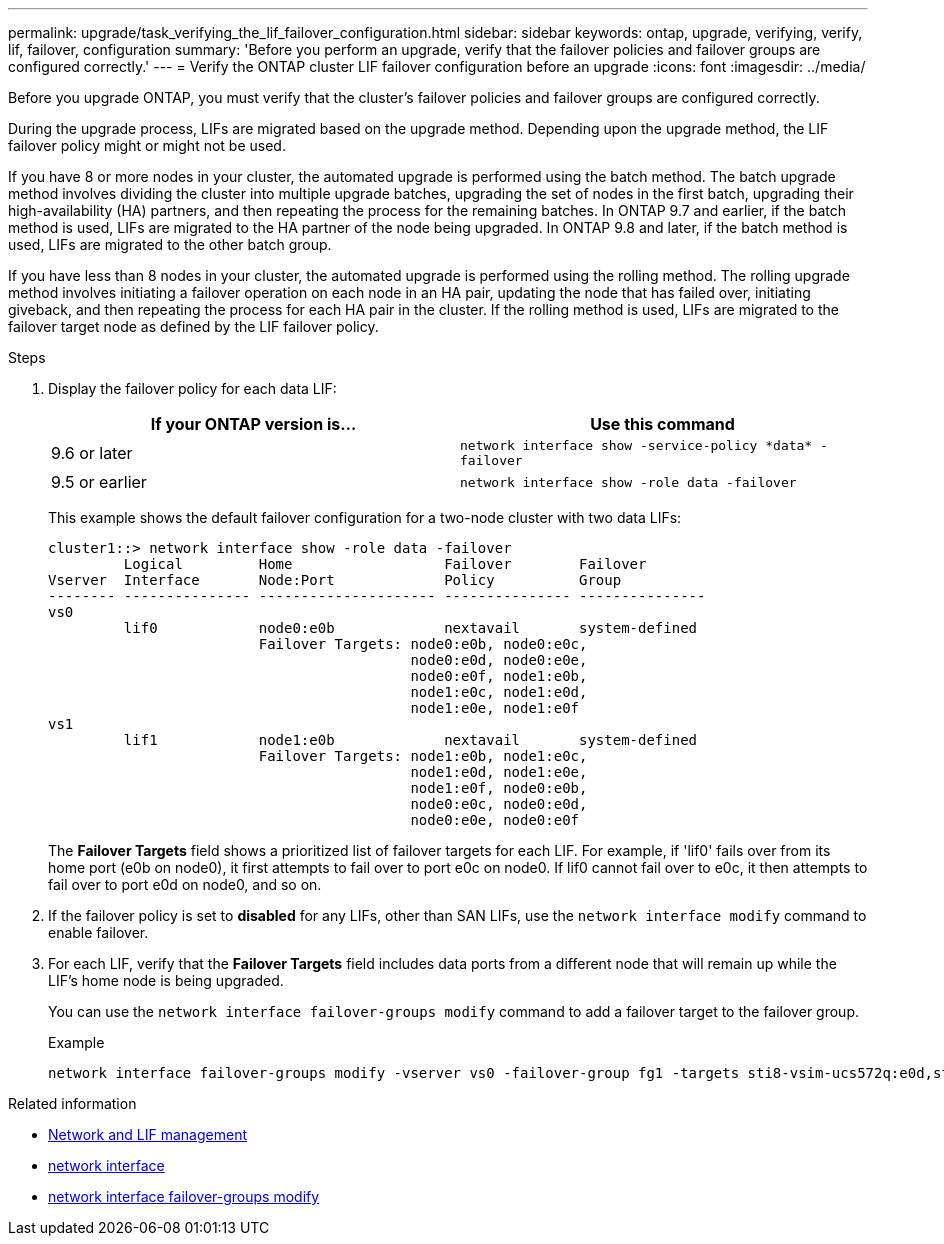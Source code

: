 ---
permalink: upgrade/task_verifying_the_lif_failover_configuration.html
sidebar: sidebar
keywords: ontap, upgrade, verifying, verify, lif, failover, configuration
summary: 'Before you perform an upgrade, verify that the failover policies and failover groups are configured correctly.'
---
= Verify the ONTAP cluster LIF failover configuration before an upgrade
:icons: font
:imagesdir: ../media/

[.lead]
Before you upgrade ONTAP, you must verify that the cluster's failover policies and failover groups are configured correctly.

During the upgrade process, LIFs are migrated based on the upgrade method. Depending upon the upgrade method, the LIF failover policy might or might not be used.

If you have 8 or more nodes in your cluster, the automated upgrade is performed using the batch method. The batch upgrade method involves dividing the cluster into multiple upgrade batches, upgrading the set of nodes in the first batch, upgrading their high-availability (HA) partners, and then repeating the process for the remaining batches. In ONTAP 9.7 and earlier, if the batch method is used, LIFs are migrated to the HA partner of the node being upgraded. In ONTAP 9.8 and later, if the batch method is used, LIFs are migrated to the other batch group.

If you have less than 8 nodes in your cluster, the automated upgrade is performed using the rolling method. The rolling upgrade method involves initiating a failover operation on each node in an HA pair, updating the node that has failed over, initiating giveback, and then repeating the process for each HA pair in the cluster. If the rolling method is used, LIFs are migrated to the failover target node as defined by the LIF failover policy.

.Steps

. Display the failover policy for each data LIF:
+
[cols=2*,options="header"]
|===
|If your ONTAP version is... | Use this command
|9.6 or later a| `network interface show -service-policy \*data* -failover`
|9.5 or earlier a| `network interface show -role data -failover`
|===
+
This example shows the default failover configuration for a two-node cluster with two data LIFs:
+
----
cluster1::> network interface show -role data -failover
         Logical         Home                  Failover        Failover
Vserver  Interface       Node:Port             Policy          Group
-------- --------------- --------------------- --------------- ---------------
vs0
         lif0            node0:e0b             nextavail       system-defined
                         Failover Targets: node0:e0b, node0:e0c,
                                           node0:e0d, node0:e0e,
                                           node0:e0f, node1:e0b,
                                           node1:e0c, node1:e0d,
                                           node1:e0e, node1:e0f
vs1
         lif1            node1:e0b             nextavail       system-defined
                         Failover Targets: node1:e0b, node1:e0c,
                                           node1:e0d, node1:e0e,
                                           node1:e0f, node0:e0b,
                                           node0:e0c, node0:e0d,
                                           node0:e0e, node0:e0f
----
+
The *Failover Targets* field shows a prioritized list of failover targets for each LIF. For example, if 'lif0' fails over from its home port (e0b on node0), it first attempts to fail over to port e0c on node0. If lif0 cannot fail over to e0c, it then attempts to fail over to port e0d on node0, and so on.

. If the failover policy is set to *disabled* for any LIFs, other than SAN LIFs, use the `network interface modify` command to enable failover.

. For each LIF, verify that the *Failover Targets* field includes data ports from a different node that will remain up while the LIF's home node is being upgraded.
+
You can use the `network interface failover-groups modify` command to add a failover target to the failover group.
+
.Example
+
----
network interface failover-groups modify -vserver vs0 -failover-group fg1 -targets sti8-vsim-ucs572q:e0d,sti8-vsim-ucs572r:e0d
----

.Related information

* link:../networking/networking_reference.html[Network and LIF management]
* link:https://docs.netapp.com/us-en/ontap-cli/search.html?q=network+interface[network interface^]
* link:https://docs.netapp.com/us-en/ontap-cli/network-interface-failover-groups-modify.html[network interface failover-groups modify^]


// 2025 Mar 24, ONTAPDOC-2758
// 2025-Jan-3, ONTAPDOC-2606
// 2023 Dec 13, Jira 1275
// 2023 Aug 28, ONTAPDOC 1257
// 2023 May 22 Public PR 918
